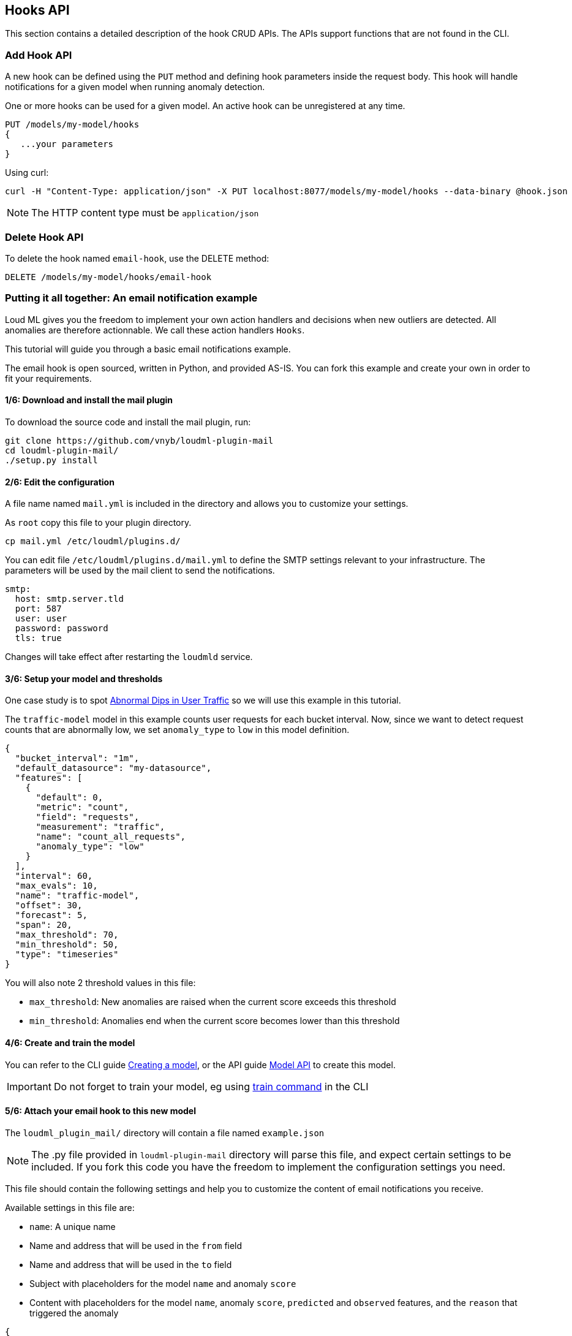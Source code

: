 [[api-hooks]]
== Hooks API

This section contains a detailed description of the hook CRUD APIs.
The APIs support functions that are not found in the CLI.

=== Add Hook API

A new hook can be defined using the `PUT` method and
defining hook parameters inside the request body. This hook
will handle notifications for a given model when running
anomaly detection.

One or more hooks can be used for a given model. An active
hook can be unregistered at any time.

[source,js]
--------------------------------------------------
PUT /models/my-model/hooks
{
   ...your parameters
}
--------------------------------------------------

Using curl:

[source,bash]
--------------------------------------------------
curl -H "Content-Type: application/json" -X PUT localhost:8077/models/my-model/hooks --data-binary @hook.json
--------------------------------------------------

[NOTE]
==================================================

The HTTP content type must be `application/json`

==================================================

=== Delete Hook API

To delete the hook named `email-hook`, use the DELETE method:

[source,js]
--------------------------------------------------
DELETE /models/my-model/hooks/email-hook
--------------------------------------------------

=== Putting it all together: An email notification example

Loud ML gives you the freedom to implement your own action handlers
and decisions when new outliers are detected. All anomalies are
therefore actionnable. We call these action handlers `Hooks`.

This tutorial will guide you through a basic email notifications
example.

The email hook is open sourced, written in Python, and provided AS-IS.
You can fork this example and create your own in order to fit your
requirements.

==== 1/6: Download and install the mail plugin

To download the source code and install the mail plugin, run:

[source,sh]
--------------------------------------------------
git clone https://github.com/vnyb/loudml-plugin-mail
cd loudml-plugin-mail/
./setup.py install
--------------------------------------------------

==== 2/6: Edit the configuration

A file name named `mail.yml` is included in the directory and allows
you to customize your settings.

As `root` copy this file to your plugin directory.

[source,sh]
--------------------------------------------------
cp mail.yml /etc/loudml/plugins.d/
--------------------------------------------------

You can edit file `/etc/loudml/plugins.d/mail.yml` to define the
SMTP settings relevant to your infrastructure. The parameters
will be used by the mail client to send the notifications.

[source,yaml]
--------------------------------------------------
smtp:
  host: smtp.server.tld
  port: 587
  user: user
  password: password
  tls: true
--------------------------------------------------

Changes will take effect after restarting the `loudmld` service.

==== 3/6: Setup your model and thresholds

One case study is to spot <<dip-user-traffic, Abnormal Dips in User Traffic>> so
we will use this example in this tutorial.

The `traffic-model` model in this example counts user requests for each bucket interval.
Now, since we want to detect request counts that are abnormally low, we set
`anomaly_type` to `low` in this model definition.

[source,js]
--------------------------------------------------
{
  "bucket_interval": "1m",
  "default_datasource": "my-datasource",
  "features": [
    {
      "default": 0,
      "metric": "count",
      "field": "requests",
      "measurement": "traffic",
      "name": "count_all_requests",
      "anomaly_type": "low"
    }
  ],
  "interval": 60,
  "max_evals": 10,
  "name": "traffic-model",
  "offset": 30,
  "forecast": 5,
  "span": 20,
  "max_threshold": 70,
  "min_threshold": 50,
  "type": "timeseries"
}
--------------------------------------------------

You will also note 2 threshold values in this file:

* `max_threshold`: New anomalies are raised when the current score exceeds this threshold
* `min_threshold`: Anomalies end when the current score becomes lower than this threshold

==== 4/6: Create and train the model

You can refer to the CLI guide <<cli-create-model,Creating a model>>, or the API guide <<api-models,Model API>> to create this model.

[IMPORTANT]
==================================================

Do not forget to train your model, eg using <<cli-train,train command>> in the CLI

==================================================

==== 5/6: Attach your email hook to this new model

The `loudml_plugin_mail/` directory will contain a file named `example.json`

[NOTE]
==================================================

The .py file provided in `loudml-plugin-mail` directory will parse this file,
and expect certain settings to be included. If you fork this code you have 
the freedom to implement the configuration settings you need.

==================================================

This file should contain the following settings and help you to customize
the content of email notifications you receive.

Available settings in this file are:

* `name`: A unique name
* Name and address that will be used in the `from` field
* Name and address that will be used in the `to` field
* Subject with placeholders for the model `name` and anomaly `score`
* Content with placeholders for the model `name`, anomaly `score`, `predicted` and `observed` features, and the `reason` that triggered the anomaly

[source,js]
--------------------------------------------------
{
    "type": "mail",
    "name": "mail-example",
    "config": {
        "from": {
            "name": "LoudML",
            "address": "loudml@domain.tld"
        },
        "to": {
            "name": "Admin",
            "address": "admin@domain.tld"
        },
        "templates": {
            "anomaly_start": {
                "subject": "[LoudML] anomaly detected! (model={model}, score={score})",
                "content": "Anomaly detected by LoudML!\n\nmodel={model}\ndate={date}\nscore={score}\npredicted={predicted}\nobserved={observed}\n\nReason:\n\n{reason}"
            },
            "anomaly_end": {
                "subject": "[LoudML] anomaly ended (model={model}, score={score})",
                "content": "Anomaly ended\nmodel={model}\ndate={date}\nscore={score}"
            }
        }
    }
}
--------------------------------------------------

You can finalize the configuration by attaching the settings to the `traffic-model` hook.

[source,sh]
--------------------------------------------------
curl -H "Content-Type: application/json" -X PUT localhost:8077/models/traffic-model/hooks --data-binary @example.json
--------------------------------------------------

==== 6/6: Start periodic anomaly detection, and receive notifications

After the setup is complete you may enable live anomaly detection
using the <<api-models, Model API and _start endpoint>>. This will tell
the `loudmld` process to output predictions at regular interval and
call the hooks when new anomalies are starting or ending.

[source,sh]
--------------------------------------------------
curl -X POST localhost:8077/models/traffic-model/_start?detect_anomalies=true
--------------------------------------------------

[IMPORTANT]
==================================================

The `detect_anomalies` property is activated in the above example.

==================================================

The email body received may contain the following information when a new anomaly is detected:

[quote,Your favorite mail App]
____
Anomaly detected by LoudML!

model=traffic-model

date=2018-05-16 17:00:20.966302+02:00

score=76

predicted={"count_all_requests": 2344.2}

observed={"count_all_requests": 251.0}

Reason:

feature count_all_requests is too low (score = 76.0)
____

